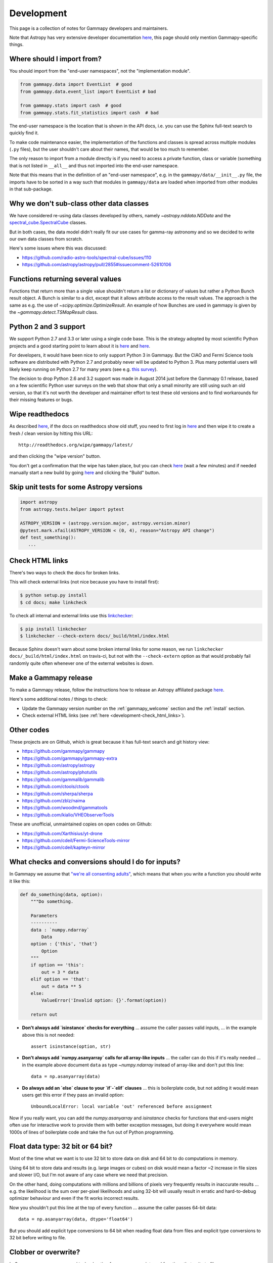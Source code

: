 .. _development:

***********
Development
***********

This page is a collection of notes for Gammapy developers and maintainers.

Note that Astropy has very extensive developer documentation
`here <http://astropy.readthedocs.org/en/latest/#developer-documentation>`__,
this page should only mention Gammapy-specific things.

.. _development-import_from:

Where should I import from?
---------------------------

You should import from the "end-user namespaces", not the "implementation module".

.. code-block:: python

   from gammapy.data import EventList  # good
   from gammapy.data.event_list import EventList # bad

   from gammapy.stats import cash  # good
   from gammapy.stats.fit_statistics import cash  # bad

The end-user namespace is the location that is shown in the API docs, i.e. you can
use the Sphinx full-text search to quickly find it.

To make code maintenance easier, the implementation of the functions and classes is
spread across multiple modules (``.py`` files), but the user shouldn't care about their
names, that would be too much to remember.

The only reason to import from a module directly is if you need to access a private
function, class or variable (something that is not listed in ``__all__`` and thus not
imported into the end-user namespace. 

Note that this means that in the definition of an "end-user namespace", e.g. in the
``gammapy/data/__init__.py`` file, the imports have to be sorted in a way such that
modules in ``gammapy/data`` are loaded when imported from other modules in that sub-package. 

.. _development-data_subclasses:

Why we don't sub-class other data classes
-----------------------------------------

We have considered re-using data classes developed by others,
namely `~astropy.nddata.NDData` and the
`spectral_cube.SpectralCube <http://spectral-cube.readthedocs.org/en/latest/index.html>`__
classes.

But in both cases, the data model didn't really fit our use cases for gamma-ray astronomy
and so we decided to write our own data classes from scratch.

Here's some issues where this was discussed:

* https://github.com/radio-astro-tools/spectral-cube/issues/110
* https://github.com/astropy/astropy/pull/2855#issuecomment-52610106

.. _development-result_object:

Functions returning several values 
----------------------------------

Functions that return more than a single value shouldn't return a list
or dictionary of values but rather a Python Bunch result object. A Bunch
is similar to a dict, except that it allows attribute access to the result
values. The approach is the same as e.g. the use of `~scipy.optimize.OptimizeResult`.
An example of how Bunches are used in gammapy is given by the `~gammapy.detect.TSMapResult`
class.   

.. _development-python2and3:

Python 2 and 3 support
----------------------

We support Python 2.7 and 3.3 or later using a single code base.
This is the strategy adopted by most scientific Python projects and a good starting point to learn about it is
`here <http://python3porting.com/noconv.html>`__ and
`here <http://astropy.readthedocs.org/en/latest/development/codeguide.html#writing-portable-code-for-python-2-and-3>`__.

For developers, it would have been nice to only support Python 3 in Gammapy.
But the CIAO and Fermi Science tools software are distributed with Python 2.7
and probably never will be updated to Python 3.
Plus many potential users will likely keep running on Python 2.7 for many years
(see e.g. `this survey <http://ipython.org/usersurvey2013.html#python-versions>`__).

The decision to drop Python 2.6 and 3.2 support was made in August 2014 just before the Gammapy 0.1 release,
based on a few scientific Python user surveys on the web that show that only a small minority are still
using such an old version, so that it's not worth the developer and maintainer effort to test
these old versions and to find workarounds for their missing features or bugs.

.. _development-wipe_readthedocs:

Wipe readthedocs
----------------

As described `here <http://read-the-docs.readthedocs.org/en/latest/builds.html#deleting-a-stale-or-broken-build-environment>`__,
if the docs on readthedocs show old stuff, you need to first log in `here <https://readthedocs.org/accounts/login/>`__
and then wipe it to create a fresh / clean version by hitting this URL::

   http://readthedocs.org/wipe/gammapy/latest/

and then clicking the "wipe version" button.

You don't get a confirmation that the wipe has taken place, but you can check
`here <https://readthedocs.org/builds/gammapy/>`__ (wait a few minutes)
and if needed manually start a new build by going
`here <https://readthedocs.org/projects/gammapy/>`__ and clicking the "Build" button.

.. _development-skip_tests:

Skip unit tests for some Astropy versions
-----------------------------------------

.. code-block:: python

   import astropy
   from astropy.tests.helper import pytest

   ASTROPY_VERSION = (astropy.version.major, astropy.version.minor)
   @pytest.mark.xfail(ASTROPY_VERSION < (0, 4), reason="Astropy API change")
   def test_something():
      ...

.. _development-check_html_links:

Check HTML links
----------------

There's two ways to check the docs for broken links.


This will check external links (not nice because you have to install first):

.. code-block:: bash

   $ python setup.py install
   $ cd docs; make linkcheck

To check all internal and external links use this `linkchecker <https://github.com/wummel/linkchecker>`__:

.. code-block:: bash

   $ pip install linkchecker
   $ linkchecker --check-extern docs/_build/html/index.html

Because Sphinx doesn't warn about some broken internal links for some reason,
we run ``linkchecker docs/_build/html/index.html`` on travis-ci,
but not with the ``--check-extern`` option as that would probably fail
randomly quite often whenever one of the external websites is down.

.. _development-release_gammapy:

Make a Gammapy release
----------------------

To make a Gammapy release, follow the instructions how to release an Astropy affiliated package
`here <http://astropy.readthedocs.org/en/latest/development/affiliated-packages.html#releasing-an-affiliated-package>`__.

Here's some additional notes / things to check:

* Update the Gammapy version number on the :ref:`gammapy_welcome` section and the :ref:`install` section.
* Check external HTML links (see :ref:`here <development-check_html_links>`).

Other codes
-----------

These projects are on Github, which is great because
it has full-text search and git history view:

* https://github.com/gammapy/gammapy
* https://github.com/gammapy/gammapy-extra
* https://github.com/astropy/astropy
* https://github.com/astropy/photutils
* https://github.com/gammalib/gammalib
* https://github.com/ctools/ctools
* https://github.com/sherpa/sherpa
* https://github.com/zblz/naima
* https://github.com/woodmd/gammatools
* https://github.com/kialio/VHEObserverTools

These are unofficial, unmaintained copies on open codes on Github:

* https://github.com/Xarthisius/yt-drone
* https://github.com/cdeil/Fermi-ScienceTools-mirror
* https://github.com/cdeil/kapteyn-mirror

What checks and conversions should I do for inputs?
---------------------------------------------------

In Gammapy we assume that
`"we're all consenting adults" <https://mail.python.org/pipermail/tutor/2003-October/025932.html>`_,
which means that when you write a function you should write it like this:

.. code-block:: python

    def do_something(data, option):
        """Do something.

        Parameters
        ----------
        data : `numpy.ndarray`
            Data
        option : {'this', 'that'}
            Option
        """
        if option == 'this':
            out = 3 * data
        elif option == 'that':
            out = data ** 5
        else:
            ValueError('Invalid option: {}'.format(option))

        return out

* **Don't always add `isinstance` checks for everything** ... assume the caller passes valid inputs,
  ... in the example above this is not needed::

        assert isinstance(option, str)

* **Don't always add `numpy.asanyarray` calls for all array-like inputs** ... the caller can do this if
  it's really needed ... in the example above document ``data`` as type `~numpy.ndarray`
  instead of array-like and don't put this line::

        data = np.asanyarray(data)

* **Do always add an `else` clause to your `if`-`elif` clauses** ... this is boilerplate code,
  but not adding it would mean users get this error if they pass an invalid option::

      UnboundLocalError: local variable 'out' referenced before assignment


Now if you really want, you can add the `numpy.asanyarray` and `isinstance` checks
for functions that end-users might often use for interactive work to provide them with
better exception messages, but doing it everywhere would mean 1000s of lines of boilerplate
code and take the fun out of Python programming.

Float data type: 32 bit or 64 bit?
----------------------------------

Most of the time what we want is to use 32 bit to store data on disk and 64 bit to do
computations in memory.

Using 64 bit to store data and results (e.g. large images or cubes) on disk would mean
a factor ~2 increase in file sizes and slower I/O, but I'm not aware of any case
where we need that precision.

On the other hand, doing computations with millions and billions of pixels very frequently
results in inaccurate results ... e.g. the likelihood is the sum over per-pixel likelihoods
and using 32-bit will usually result in erratic and hard-to-debug optimizer behaviour
and even if the fit works incorrect results.

Now you shouldn't put this line at the top of every function ... assume the caller
passes 64-bit data::

        data = np.asanyarray(data, dtype='float64')

But you should add explicit type conversions to 64 bit when reading float data from files
and explicit type conversions to 32 bit before writing to file.

Clobber or overwrite?
---------------------

In Gammapy we use on ``overwrite`` bool option for `gammapy.scripts` and functions that
write to files.

Why not use ``clobber`` instead?
After all the
`FTOOLS <http://heasarc.gsfc.nasa.gov/ftools/ftools_menu.html>`__
always use ``clobber``.

The reason is that ``overwrite`` is clear to everyone, but ``clobber`` is defined by the dictionary
(e.g. see `here <http://dictionary.reference.com/browse/clobber>`__)
as "to batter severely; strike heavily. to defeat decisively. to denounce or criticize vigorously."
and isn't intuitively clear to new users.

Astropy uses both ``clobber`` and ``overwrite`` in various places at the moment.
For Gammapy we can re-visit this decision before the 1.0 release, but for now,
please be consistent and use ``overwrite``.

Pixel coordinate convention
---------------------------

All code in Gammapy should follow the Astropy pixel coordinate convention that the center of the first pixel
has pixel coordinates ``(0, 0)`` (and not ``(1, 1)`` as shown e.g. in ds9).
It's currently documented `here <http://photutils.readthedocs.org/en/latest/photutils/overview.html#coordinate-conventions>`__
but I plan to document it in the Astropy docs soon (see `issue 2607 <https://github.com/astropy/astropy/issues/2607>`__).

You should use ``origin=0`` when calling any of the pixel to world or world to pixel coordinate transformations in `astropy.wcs`.


When to use C or Cython or Numba for speed
------------------------------------------

Most of Gammapy is written using Python and Numpy array expressions calling functions (e.g. from Scipy)
that operate on Numpy arrays.
This is often nice because it means that algorithms can be implemented with few lines of high-level code,

There is a very small fraction of code though (one or a few percent) where this results in code that is
either cumbersome or too slow. E.g. to compute TS or upper limit images, one needs to do a root finding
method with different number of iterations for each pixel ... that's impossible (or at least very
cumbersome / hard to read) to implement with array expressions and Python loops over pixels are slow.

In these cases we encourage the use of `Cython <http://cython.org/>`__ or `Numba <http://numba.pydata.org/>`__,
or writing the core code in C and exposing it to Python via Cython.
These are popular and simple ways to get C speed from Python.

To use several CPU cores consider using the Python standard library
`multiprocessing <https://docs.python.org/3/library/multiprocessing.html>`__ module.

Note that especially the use of Numba should be considered an experiment.
It is a very nice, but new technology and no-one uses it in production.
Before the Gammapy 1.0 release we will re-evaluate the status of Numba and decide whether it's
an optional dependency we use for speed, or whether we use the much more established Cython
(Scipy, scikit-image, Astropy, ... all use Cython).

At the time of writing (April 2015), the TS map computation code uses Cython and multiprocessing
and Numba is not used yet.
